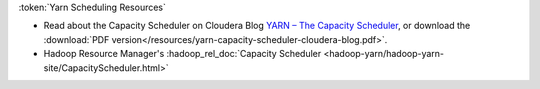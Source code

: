 :token:`Yarn Scheduling Resources`

* Read about the Capacity Scheduler on Cloudera Blog `YARN – The Capacity Scheduler <https://blog.cloudera.com/yarn-capacity-scheduler>`_, or download the :download:`PDF version</resources/yarn-capacity-scheduler-cloudera-blog.pdf>`.
* Hadoop Resource Manager's :hadoop_rel_doc:`Capacity Scheduler <hadoop-yarn/hadoop-yarn-site/CapacityScheduler.html>`